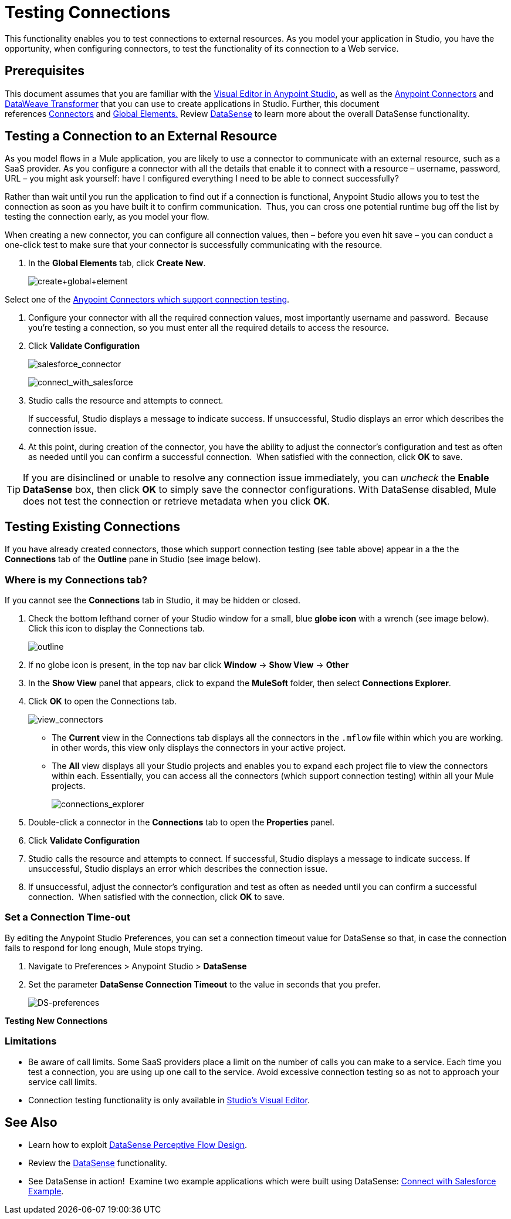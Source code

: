 = Testing Connections 

This functionality enables you to test connections to external resources. As you model your application in Studio, you have the opportunity, when configuring connectors, to test the functionality of its connection to a Web service. 

== Prerequisites

This document assumes that you are familiar with the link:/anypoint-studio/v/6/[Visual Editor in Anypoint Studio], as well as the link:/mule-user-guide/v/3.8/anypoint-connectors[Anypoint Connectors] and link:/mule-user-guide/v/3.8/dataweave[DataWeave Transformer] that you can use to create applications in Studio. Further, this document references link:https://www.mulesoft.com/exchange#!/?types=connector&sortBy=name[Connectors] and link:/mule-fundamentals/v/3.8/global-elements[Global Elements.] Review link:/anypoint-studio/v/6/datasense[DataSense] to learn more about the overall DataSense functionality.

== Testing a Connection to an External Resource

As you model flows in a Mule application, you are likely to use a connector to communicate with an external resource, such as a SaaS provider. As you configure a connector with all the details that enable it to connect with a resource – username, password, URL – you might ask yourself: have I configured everything I need to be able to connect successfully?

Rather than wait until you run the application to find out if a connection is functional, Anypoint Studio allows you to test the connection as soon as you have built it to confirm communication.  Thus, you can cross one potential runtime bug off the list by testing the connection early, as you model your flow.


When creating a new connector, you can configure all connection values, then – before you even hit save – you can conduct a one-click test to make sure that your connector is successfully communicating with the resource. 

. In the *Global Elements* tab, click *Create New*.
+
image:create+global+element.png[create+global+element]

Select one of the link:https://www.mulesoft.com/exchange#!/?types=connector&sortBy=name[Anypoint Connectors which support connection testing].

. Configure your connector with all the required connection values, most importantly username and password.  Because you're testing a connection, so you must enter all the required details to access the resource.
. Click *Validate Configuration*
+
image:salesforce_connector.png[salesforce_connector]
+
image:connect_with_salesforce.png[connect_with_salesforce]
+
. Studio calls the resource and attempts to connect.
+
If successful, Studio displays a message to indicate success. If unsuccessful, Studio displays an error which describes the connection issue. 
. At this point, during creation of the connector, you have the ability to adjust the connector's configuration and test as often as needed until you can confirm a successful connection.  When satisfied with the connection, click *OK* to save. +

[TIP]
If you are disinclined or unable to resolve any connection issue immediately, you can _uncheck_ the *Enable DataSense* box, then click *OK* to simply save the connector configurations. With DataSense disabled, Mule does not test the connection or retrieve metadata when you click *OK*.

== Testing Existing Connections

If you have already created connectors, those which support connection testing (see table above) appear in a the the *Connections* tab of the *Outline* pane in Studio (see image below).  

=== Where is my Connections tab?

If you cannot see the *Connections* tab in Studio, it may be hidden or closed.

. Check the bottom lefthand corner of your Studio window for a small, blue *globe icon* with a wrench (see image below). Click this icon to display the Connections tab.
+
image:outline.png[outline]
+
. If no globe icon is present, in the top nav bar click *Window* -> *Show View* -> *Other*
. In the *Show View* panel that appears, click to expand the *MuleSoft* folder, then select *Connections Explorer*.
. Click *OK* to open the Connections tab.
+
image:view_connectors.png[view_connectors]
+
* The *Current* view in the Connections tab displays all the connectors in the `.mflow` file within which you are working. in other words, this view only displays the connectors in your active project.
* The *All* view displays all your Studio projects and enables you to expand each project file to view the connectors within each. Essentially, you can access all the connectors (which support connection testing) within all your Mule projects.
+
image:connections_explorer.png[connections_explorer]
+
. Double-click a connector in the *Connections* tab to open the *Properties* panel.
. Click *Validate Configuration*
. Studio calls the resource and attempts to connect. If successful, Studio displays a message to indicate success. If unsuccessful, Studio displays an error which describes the connection issue.
. If unsuccessful, adjust the connector's configuration and test as often as needed until you can confirm a successful connection.  When satisfied with the connection, click *OK* to save.

=== Set a Connection Time-out

By editing the Anypoint Studio Preferences, you can set a connection timeout value for DataSense so that, in case the connection fails to respond for long enough, Mule stops trying.

. Navigate to Preferences > Anypoint Studio > *DataSense*
. Set the parameter *DataSense Connection Timeout* to the value in seconds that you prefer.
+
image:DS-preferences.png[DS-preferences]

*Testing New Connections*

=== Limitations

* Be aware of call limits. Some SaaS providers place a limit on the number of calls you can make to a service. Each time you test a connection, you are using up one call to the service. Avoid excessive connection testing so as not to approach your service call limits.
* Connection testing functionality is only available in link:/anypoint-studio/v/6/[Studio's Visual Editor].



== See Also

* Learn how to exploit link:/anypoint-studio/v/6/using-perceptive-flow-design[DataSense Perceptive Flow Design].
* Review the link:/anypoint-studio/v/6/datasense[DataSense] functionality. 
* See DataSense in action!  Examine two example applications which were built using DataSense: link:/mule-user-guide/v/3.8/connect-with-salesforce-example[Connect with Salesforce Example].
